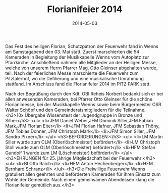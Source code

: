 #+TITLE: Florianifeier 2014
#+DATE: 2014-05-03
#+FACEBOOK_URL: 

Das Fest des heiligen Florian, Schutzpatron der Feuerwehr fand in Wenns am Samstagabend den 03. Mai statt. Zuerst marschierten die 54 Kameraden in Begleitung der Musikkapelle Wenns vom Autoplatz zur Pfarrkirche. Anschließend nahmen alle Mitglieder an der Heiligen Messe, welche von unserem Herrn Pfarrer Mag. Otto Gleinser abgehalten wurde, teil. Nach der feierlichen Messe marschierte die Feuerwehr zum Pitztalerhof, wo die Defilierung und eine musikalische Umrahmung stattfand. Im Anschluss fand die Florianifeier 2014 im PITZ PARK statt.

Nach der Begrüßung durch den Kdt. OBI Reheis Norbert bedankt sich er bei allen anwesenden Kameraden, bei Pfarrer Otto Gleinser für die schöne Florianimesse, bei der Musikkapelle Wenns sowie beim Bürgermeister OSR Walter Schöpf und den Gemeinderatsmitgliedern für die Teilnahme.
<h3>10x Übergabe Wissenstest der Jugendgruppe in Bronze und Silber</h3>
<ul>
<li>JFM Daniel Weber,JFM Dominik Siller,JFM Fabian Mark,JFM Florian Eiter</li>
<li>JFM Florian Hafner, JFM Sebastian Thöny, JFM Tobias Donner, JFM Christoph Mark</li>
<li>JFM Simon Siller, JFM Sandro Pixner</li>
</ul>
<h3>BEFÖRDERUNGEN:</h3>
<ul>
<li>LM Martin Siller wurde zum OLM (Oberlöschmeister) befördert</li>
<li>LM Christoph Stoll wurde zum OLM (Oberlöschmeister) befördert</li>
<li>HFM Stefan Gundolf 1 wurde zum LM (Löschmeister) befördert</li>
</ul>
<h3>EHRUNGEN für 25. jährige Mitgliedschaft bei der Feuerwehr:</h3>
<ul>
<li>BI Otto Raich</li>
<li>HFM Anton Hechenberger</li>
<li>HFM Bernhard Schranz</li>
</ul>
<h3>Die Freiwillige Feuerwehr Wenns gratuliert allen geehrten und beförderten Kameraden für ihren Einsatz zum Wohle der Gemeinde. Nach einem gemeinsamen Abendessen klang die Florianifeier gemütlich aus.</h3>
